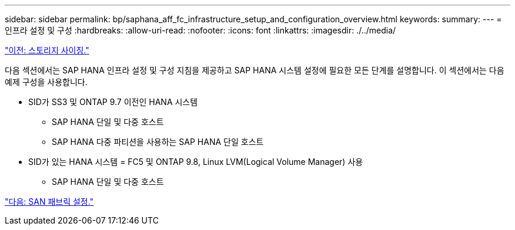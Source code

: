 ---
sidebar: sidebar 
permalink: bp/saphana_aff_fc_infrastructure_setup_and_configuration_overview.html 
keywords:  
summary:  
---
= 인프라 설정 및 구성
:hardbreaks:
:allow-uri-read: 
:nofooter: 
:icons: font
:linkattrs: 
:imagesdir: ./../media/


link:saphana_aff_fc_storage_sizing.html["이전: 스토리지 사이징."]

다음 섹션에서는 SAP HANA 인프라 설정 및 구성 지침을 제공하고 SAP HANA 시스템 설정에 필요한 모든 단계를 설명합니다. 이 섹션에서는 다음 예제 구성을 사용합니다.

* SID가 SS3 및 ONTAP 9.7 이전인 HANA 시스템
+
** SAP HANA 단일 및 다중 호스트
** SAP HANA 다중 파티션을 사용하는 SAP HANA 단일 호스트


* SID가 있는 HANA 시스템 = FC5 및 ONTAP 9.8, Linux LVM(Logical Volume Manager) 사용
+
** SAP HANA 단일 및 다중 호스트




link:saphana_aff_fc_san_fabric_setup.html["다음: SAN 패브릭 설정."]

